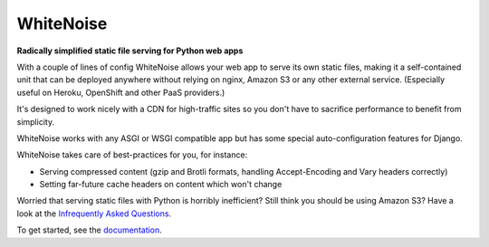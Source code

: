 ==========
WhiteNoise
==========

.. image:: https://img.shields.io/readthedocs/whitenoise?style=for-the-badge
   :target: https://whitenoise.readthedocs.io/en/latest/

.. image:: https://img.shields.io/github/actions/workflow/status/evansd/whitenoise/main.yml.svg?branch=master&style=for-the-badge
   :target: https://github.com/evansd/whitenoise/actions?workflow=CI

.. image:: https://img.shields.io/badge/Coverage-96%25-success?style=for-the-badge
   :target: https://github.com/evansd/whitenoise/actions?workflow=CI

.. image:: https://img.shields.io/pypi/v/whitenoise.svg?style=for-the-badge
   :target: https://pypi.org/project/whitenoise/

.. image:: https://img.shields.io/badge/code%20style-black-000000.svg?style=for-the-badge
   :target: https://github.com/psf/black

.. image:: https://img.shields.io/badge/pre--commit-enabled-brightgreen?logo=pre-commit&logoColor=white&style=for-the-badge
   :target: https://github.com/pre-commit/pre-commit
   :alt: pre-commit

**Radically simplified static file serving for Python web apps**

With a couple of lines of config WhiteNoise allows your web app to serve its
own static files, making it a self-contained unit that can be deployed anywhere
without relying on nginx, Amazon S3 or any other external service. (Especially
useful on Heroku, OpenShift and other PaaS providers.)

It's designed to work nicely with a CDN for high-traffic sites so you don't have to
sacrifice performance to benefit from simplicity.

WhiteNoise works with any ASGI or WSGI compatible app but has some special auto-configuration
features for Django.

WhiteNoise takes care of best-practices for you, for instance:

* Serving compressed content (gzip and Brotli formats, handling Accept-Encoding
  and Vary headers correctly)
* Setting far-future cache headers on content which won't change

Worried that serving static files with Python is horribly inefficient?
Still think you should be using Amazon S3? Have a look at the `Infrequently
Asked Questions`_.

To get started, see the documentation_.

.. _Infrequently Asked Questions: https://whitenoise.readthedocs.io/en/stable/#infrequently-asked-questions
.. _documentation: https://whitenoise.readthedocs.io/en/stable/
